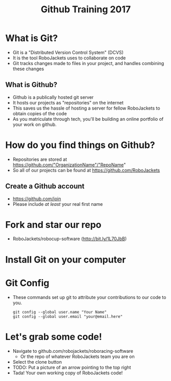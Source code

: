 #+TITLE: Github Training 2017
#+AUTHOR: Sahit Chintalapudi and Josh Ting 
#+EMAIL: schintalapudi@gatech.edu
#+REVEAL_THEME: black
#+REVEAL_TRANS: linear
#+REVEAL_SPEED: fast
#+REVEAL_PLUGINS: (notes pdf)
#+REVEAL_HLEVEL: 1
#+OPTIONS: toc:nil timestamp:nil reveal_control:t num:nil reveal_history:t tags:nil author:nil

* What is Git?
- Git is a "Distributed Version Control System" (DCVS)
- It is the tool RoboJackets uses to collaborate on code
- Git tracks changes made to files in your project, and handles combining
  these changes

** What is Github?
- Github is a publically hosted git server
- It hosts our projects as "repositories" on the internet
- This saves us the hassle of hosting a server for fellow RoboJackets to
  obtain copies of the code
- As you matriculate through tech, you'll be building an online portfolio of
  your work on github.

* How do you find things on Github?
- Repositories are stored at https://github.com/"OrganizationName"/"RepoName"
- So all of our projects can be found at https://github.com/RoboJackets

** Create a Github account
- [[https://github.com/join%0A][https://github.com/join]]
- Please include /at least/ your real first name

[[file:https://i.imgur.com/0cdXQXW.png]]

* Fork and star our repo
- RoboJackets/robocup-software (http://bit.ly/1L70JbB)

[[file:https://i.imgur.com/kYzz2oh.png]]

* Install Git on your computer
# todo

* Git Config
- These commands set up git to attribute your contributions to our code to you.

  #+BEGIN_SRC shell
    git config --global user.name "Your Name"
    git config --global user.email "your@email.here"
  #+END_SRC

* Let's grab some code!
- Navigate to github.com/robojackets/roboracing-software
    - Or the repo of whatever RoboJackets team you are on
- Select the clone button
- TODO: Put a picture of an arrow pointing to the top right
- Tada! Your own working copy of RoboJackets code!

